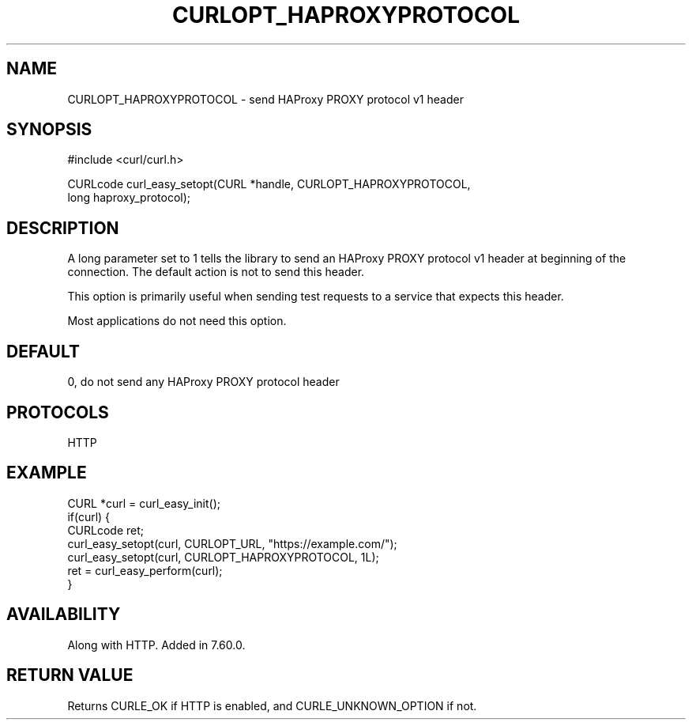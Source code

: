 .\" **************************************************************************
.\" *                                  _   _ ____  _
.\" *  Project                     ___| | | |  _ \| |
.\" *                             / __| | | | |_) | |
.\" *                            | (__| |_| |  _ <| |___
.\" *                             \___|\___/|_| \_\_____|
.\" *
.\" * Copyright (C) 1998 - 2018, Daniel Stenberg, <daniel@haxx.se>, et al.
.\" *
.\" * This software is licensed as described in the file COPYING, which
.\" * you should have received as part of this distribution. The terms
.\" * are also available at https://curl.haxx.se/docs/copyright.html.
.\" *
.\" * You may opt to use, copy, modify, merge, publish, distribute and/or sell
.\" * copies of the Software, and permit persons to whom the Software is
.\" * furnished to do so, under the terms of the COPYING file.
.\" *
.\" * This software is distributed on an "AS IS" basis, WITHOUT WARRANTY OF ANY
.\" * KIND, either express or implied.
.\" *
.\" **************************************************************************
.\"
.TH CURLOPT_HAPROXYPROTOCOL 3 "May 18, 2018" "libcurl 7.65.2" "curl_easy_setopt options"

.SH NAME
CURLOPT_HAPROXYPROTOCOL \- send HAProxy PROXY protocol v1 header
.SH SYNOPSIS
#include <curl/curl.h>

CURLcode curl_easy_setopt(CURL *handle, CURLOPT_HAPROXYPROTOCOL,
                          long haproxy_protocol);
.SH DESCRIPTION
A long parameter set to 1 tells the library to send an HAProxy PROXY
protocol v1 header at beginning of the connection. The default action is not to
send this header.

This option is primarily useful when sending test requests to a service that
expects this header.

Most applications do not need this option.
.SH DEFAULT
0, do not send any HAProxy PROXY protocol header
.SH PROTOCOLS
HTTP
.SH EXAMPLE
.nf
CURL *curl = curl_easy_init();
if(curl) {
  CURLcode ret;
  curl_easy_setopt(curl, CURLOPT_URL, "https://example.com/");
  curl_easy_setopt(curl, CURLOPT_HAPROXYPROTOCOL, 1L);
  ret = curl_easy_perform(curl);
}
.fi
.SH AVAILABILITY
Along with HTTP. Added in 7.60.0.
.SH RETURN VALUE
Returns CURLE_OK if HTTP is enabled, and CURLE_UNKNOWN_OPTION if not.
